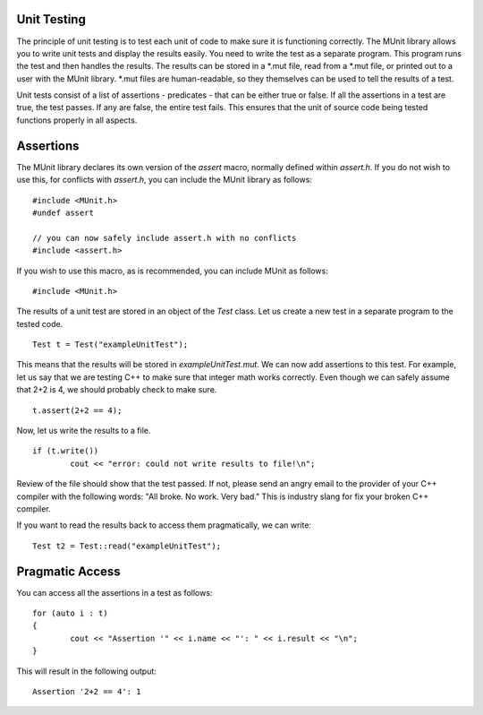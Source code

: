 Unit Testing
============

The principle of unit testing is to test each unit of code to make sure it is functioning correctly. The MUnit library allows you to write unit tests and display the results easily. You need to write the test as a separate program. This program runs the test and then handles the results. The results can be stored in a *.mut file, read from a *.mut file, or printed out to a user with the MUnit library. *.mut files are human-readable, so they themselves can be used to tell the results of a test.

Unit tests consist of a list of assertions - predicates - that can be either true or false. If all the assertions in a test are true, the test passes. If any are false, the entire test fails. This ensures that the unit of source code being tested functions properly in all aspects.

Assertions
==========

The MUnit library declares its own version of the *assert* macro, normally defined within *assert.h*. If you do not wish to use this, for conflicts with *assert.h*, you can include the MUnit library as follows: ::

	#include <MUnit.h>
	#undef assert

	// you can now safely include assert.h with no conflicts
	#include <assert.h>

If you wish to use this macro, as is recommended, you can include MUnit as follows: ::

	#include <MUnit.h>

The results of a unit test are stored in an object of the *Test* class. Let us create a new test in a separate program to the tested code. ::

	Test t = Test("exampleUnitTest");

This means that the results will be stored in *exampleUnitTest.mut*. We can now add assertions to this test. For example, let us say that we are testing C++ to make sure that integer math works correctly. Even though we can safely assume that 2+2 is 4, we should probably check to make sure. ::

	t.assert(2+2 == 4);

Now, let us write the results to a file. ::

	if (t.write())
		cout << "error: could not write results to file!\n";

Review of the file should show that the test passed. If not, please send an angry email to the provider of your C++ compiler with the following words: "All broke. No work. Very bad." This is industry slang for fix your broken C++ compiler.

If you want to read the results back to access them pragmatically, we can write: ::

	Test t2 = Test::read("exampleUnitTest");

Pragmatic Access
================

You can access all the assertions in a test as follows: ::

	for (auto i : t)
	{
		cout << "Assertion '" << i.name << "': " << i.result << "\n";
	}

This will result in the following output: ::

	Assertion '2+2 == 4': 1